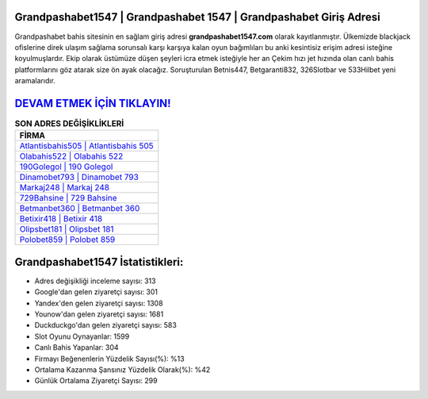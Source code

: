 ﻿Grandpashabet1547 | Grandpashabet 1547 | Grandpashabet Giriş Adresi
===================================

.. image:: images/grandpashabet-giris.jpg
   :width: 600
   
Grandpashabet bahis sitesinin en sağlam giriş adresi **grandpashabet1547.com** olarak kayıtlanmıştır. Ülkemizde blackjack ofislerine direk ulaşım sağlama sorunsalı karşı karşıya kalan oyun bağımlıları bu anki kesintisiz erişim adresi isteğine koyulmuşlardır. Ekip olarak üstümüze düşen şeyleri icra etmek isteğiyle her an Çekim hızı jet hızında olan canlı bahis platformlarını göz atarak size ön ayak olacağız. Soruşturulan Betnis447, Betgaranti832, 326Slotbar ve 533Hilbet yeni aramalarıdır.

`DEVAM ETMEK İÇİN TIKLAYIN! <https://uclck.me/gonow>`_
==============

.. list-table:: **SON ADRES DEĞİŞİKLİKLERİ**
   :widths: 100
   :header-rows: 1

   * - FİRMA
   * - `Atlantisbahis505 | Atlantisbahis 505 <atlantisbahis505-atlantisbahis-505-atlantisbahis-giris-adresi.html>`_
   * - `Olabahis522 | Olabahis 522 <olabahis522-olabahis-522-olabahis-giris-adresi.html>`_
   * - `190Golegol | 190 Golegol <190golegol-190-golegol-golegol-giris-adresi.html>`_	 
   * - `Dinamobet793 | Dinamobet 793 <dinamobet793-dinamobet-793-dinamobet-giris-adresi.html>`_	 
   * - `Markaj248 | Markaj 248 <markaj248-markaj-248-markaj-giris-adresi.html>`_ 
   * - `729Bahsine | 729 Bahsine <729bahsine-729-bahsine-bahsine-giris-adresi.html>`_
   * - `Betmanbet360 | Betmanbet 360 <betmanbet360-betmanbet-360-betmanbet-giris-adresi.html>`_	 
   * - `Betixir418 | Betixir 418 <betixir418-betixir-418-betixir-giris-adresi.html>`_
   * - `Olipsbet181 | Olipsbet 181 <olipsbet181-olipsbet-181-olipsbet-giris-adresi.html>`_
   * - `Polobet859 | Polobet 859 <polobet859-polobet-859-polobet-giris-adresi.html>`_
	 
Grandpashabet1547 İstatistikleri:
===================================	 
* Adres değişikliği inceleme sayısı: 313
* Google'dan gelen ziyaretçi sayısı: 301
* Yandex'den gelen ziyaretçi sayısı: 1308
* Younow'dan gelen ziyaretçi sayısı: 1681
* Duckduckgo'dan gelen ziyaretçi sayısı: 583
* Slot Oyunu Oynayanlar: 1599
* Canlı Bahis Yapanlar: 304
* Firmayı Beğenenlerin Yüzdelik Sayısı(%): %13
* Ortalama Kazanma Şansınız Yüzdelik Olarak(%): %42
* Günlük Ortalama Ziyaretçi Sayısı: 299
